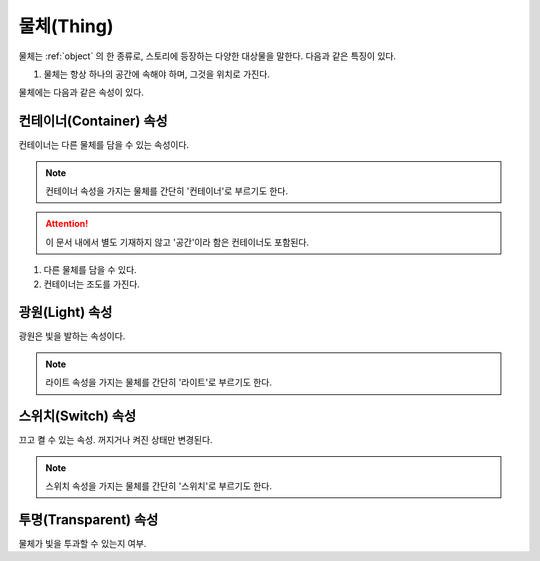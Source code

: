 .. _thing:

물체(Thing)
===========

물체는 :ref:`object` 의 한 종류로, 스토리에 등장하는 다양한 대상물을 말한다.
다음과 같은 특징이 있다.

#. 물체는 항상 하나의 공간에 속해야 하며, 그것을 위치로 가진다. 


물체에는 다음과 같은 속성이 있다.

.. _container:

컨테이너(Container) 속성
------------------------

컨테이너는 다른 물체를 담을 수 있는 속성이다.

.. note::

   컨테이너 속성을 가지는 물체를 간단히 '컨테이너'로 부르기도 한다. 
  
.. attention::
   이 문서 내에서 별도 기재하지 않고 '공간'이라 함은 컨테이너도 포함된다.

#. 다른 물체를 담을 수 있다.
#. 컨테이너는 조도를 가진다.

.. _light:

광원(Light) 속성
----------------
광원은 빛을 발하는 속성이다.

.. note::
  라이트 속성을 가지는 물체를 간단히 '라이트'로 부르기도 한다.

.. _switch:

스위치(Switch) 속성
-------------------
끄고 켤 수 있는 속성. 꺼지거나 켜진 상태만 변경된다.

.. note::
  스위치 속성을 가지는 물체를 간단히 '스위치'로 부르기도 한다.

.. _transparent:

투명(Transparent) 속성
----------------------

물체가 빛을 투과할 수 있는지 여부.

